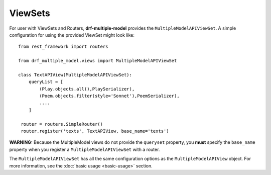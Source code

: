 ========
ViewSets
========

For user with ViewSets and Routers, **drf-multiple-model** provides the ``MultipleModelAPIViewSet``.  A simple configuration for using the provided ViewSet might look like::

    from rest_framework import routers
    
    from drf_multiple_model.views import MultipleModelAPIViewSet

    class TextAPIView(MultipleModelAPIViewSet):
        queryList = [
            (Play.objects.all(),PlaySerializer),
            (Poem.objects.filter(style='Sonnet'),PoemSerializer),
            ....
        ]

     router = routers.SimpleRouter()
     router.register('texts', TextAPIView, base_name='texts')


**WARNING:** Because the MultipleModel views do not provide the ``queryset`` property, you **must** specify the ``base_name`` property when you register a ``MultipleModelAPIViewSet`` with a router. 

The ``MultipleModelAPIViewSet`` has all the same configuration options as the ``MultipleModelAPIView`` object.  For more information, see the :doc:`basic usage <basic-usage>`  section. 
